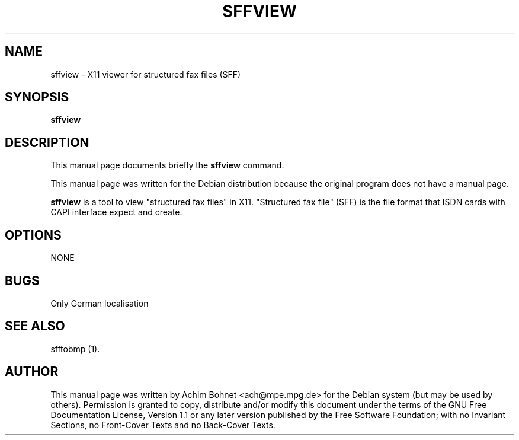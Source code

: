 .\" This manpage has been automatically generated by docbook2man 
.\" from a DocBook document.  This tool can be found at:
.\" <http://shell.ipoline.com/~elmert/comp/docbook2X/> 
.\" Please send any bug reports, improvements, comments, patches, 
.\" etc. to Steve Cheng <steve@ggi-project.org>.
.TH "SFFVIEW" "1" "27 Januar 2017" "" ""

.SH NAME
sffview \- X11 viewer for structured fax files (SFF)
.SH SYNOPSIS

\fBsffview\fR

.SH "DESCRIPTION"
.PP
This manual page documents briefly the
\fBsffview\fR command.
.PP
This manual page was written for the Debian distribution
because the original program does not have a manual page.
.PP
\fBsffview\fR is a tool to view
"structured fax files" in X11.
"Structured fax file" (SFF) is the file format that ISDN
cards with CAPI interface expect and create.
.SH "OPTIONS"
.PP
NONE
.SH "BUGS"
.PP
Only German localisation
.SH "SEE ALSO"
.PP
sfftobmp (1).
.SH "AUTHOR"
.PP
This manual page was written by Achim Bohnet <ach@mpe.mpg.de> for
the Debian system (but may be used by others).  Permission is
granted to copy, distribute and/or modify this document under
the terms of the GNU Free Documentation
License, Version 1.1 or any later version published by the Free
Software Foundation; with no Invariant Sections, no Front-Cover
Texts and no Back-Cover Texts.
